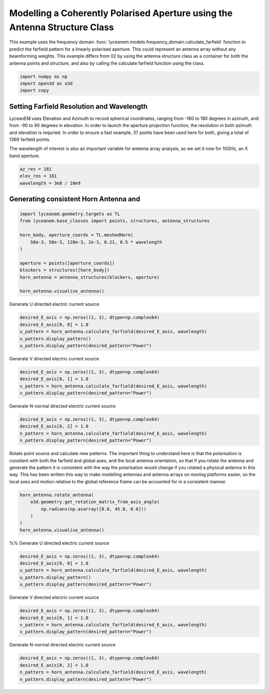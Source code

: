 
.. DO NOT EDIT.
.. THIS FILE WAS AUTOMATICALLY GENERATED BY SPHINX-GALLERY.
.. TO MAKE CHANGES, EDIT THE SOURCE PYTHON FILE:
.. "auto_examples/07_aperture_farfield_polarisation.py"
.. LINE NUMBERS ARE GIVEN BELOW.

.. only:: html

    .. note::
        :class: sphx-glr-download-link-note

        Click :ref:`here <sphx_glr_download_auto_examples_07_aperture_farfield_polarisation.py>`
        to download the full example code

.. rst-class:: sphx-glr-example-title

.. _sphx_glr_auto_examples_07_aperture_farfield_polarisation.py:


Modelling a Coherently Polarised Aperture using the Antenna Structure Class
============================================================================

This example uses the frequency domain :func:`lyceanem.models.frequency_domain.calculate_farfield` function to predict
the farfield pattern for a linearly polarised aperture. This could represent an antenna array without any beamforming
weights. This example differs from 02 by using the antenna structure class as a container for both the antenna points and structure, and also by calling the calculate farfield function using the class.

.. GENERATED FROM PYTHON SOURCE LINES 13-17

.. code-block:: default

    import numpy as np
    import open3d as o3d
    import copy








.. GENERATED FROM PYTHON SOURCE LINES 18-27

Setting Farfield Resolution and Wavelength
-------------------------------------------
LyceanEM uses Elevation and Azimuth to record spherical coordinates, ranging from -180 to 180 degrees in azimuth,
and from -90 to 90 degrees in elevation. In order to launch the aperture projection function, the resolution in
both azimuth and elevation is requried.
In order to ensure a fast example, 37 points have been used here for both, giving a total of 1369 farfield points.

The wavelength of interest is also an important variable for antenna array analysis, so we set it now for 10GHz,
an X band aperture.

.. GENERATED FROM PYTHON SOURCE LINES 27-32

.. code-block:: default


    az_res = 181
    elev_res = 181
    wavelength = 3e8 / 10e9








.. GENERATED FROM PYTHON SOURCE LINES 33-35

Generating consistent Horn Antenna and
-------------------------------------------

.. GENERATED FROM PYTHON SOURCE LINES 35-48

.. code-block:: default


    import lyceanem.geometry.targets as TL
    from lyceanem.base_classes import points, structures, antenna_structures

    horn_body, aperture_coords = TL.meshedHorn(
        58e-3, 58e-3, 128e-3, 2e-3, 0.21, 0.5 * wavelength
    )

    aperture = points([aperture_coords])
    blockers = structures([horn_body])
    horn_antenna = antenna_structures(blockers, aperture)

    horn_antenna.visualise_antenna()







.. GENERATED FROM PYTHON SOURCE LINES 49-50

.. image:: ../auto_examples/images/07_aperture_open3d.png

.. GENERATED FROM PYTHON SOURCE LINES 52-54

Generate U directed electric current source


.. GENERATED FROM PYTHON SOURCE LINES 54-62

.. code-block:: default


    desired_E_axis = np.zeros((1, 3), dtype=np.complex64)
    desired_E_axis[0, 0] = 1.0
    u_pattern = horn_antenna.calculate_farfield(desired_E_axis, wavelength)
    u_pattern.display_pattern()
    u_pattern.display_pattern(desired_pattern="Power")





.. rst-class:: sphx-glr-horizontal


    *

      .. image-sg:: /auto_examples/images/sphx_glr_07_aperture_farfield_polarisation_001.png
         :alt: Etheta
         :srcset: /auto_examples/images/sphx_glr_07_aperture_farfield_polarisation_001.png
         :class: sphx-glr-multi-img

    *

      .. image-sg:: /auto_examples/images/sphx_glr_07_aperture_farfield_polarisation_002.png
         :alt: Ephi
         :srcset: /auto_examples/images/sphx_glr_07_aperture_farfield_polarisation_002.png
         :class: sphx-glr-multi-img

    *

      .. image-sg:: /auto_examples/images/sphx_glr_07_aperture_farfield_polarisation_003.png
         :alt: Power Pattern
         :srcset: /auto_examples/images/sphx_glr_07_aperture_farfield_polarisation_003.png
         :class: sphx-glr-multi-img


.. rst-class:: sphx-glr-script-out

 Out:

 .. code-block:: none

    /home/timtitan/anaconda3/envs/EMDevelopment/lib/python3.8/site-packages/numba/cuda/cudadrv/devicearray.py:885: NumbaPerformanceWarning: Host array used in CUDA kernel will incur copy overhead to/from device.
      warn(NumbaPerformanceWarning(msg))
    /home/timtitan/Documents/10-19-Research-Projects/14-Electromagnetics-Modelling/14.04-Python-Development/LyceanEM/lyceanem/electromagnetics/beamforming.py:1083: RuntimeWarning: divide by zero encountered in log10
      logdata = 20 * np.log10(data)




.. GENERATED FROM PYTHON SOURCE LINES 63-65

Generate V directed electric current source


.. GENERATED FROM PYTHON SOURCE LINES 65-72

.. code-block:: default


    desired_E_axis = np.zeros((1, 3), dtype=np.complex64)
    desired_E_axis[0, 1] = 1.0
    v_pattern = horn_antenna.calculate_farfield(desired_E_axis, wavelength)
    v_pattern.display_pattern(desired_pattern="Power")





.. image-sg:: /auto_examples/images/sphx_glr_07_aperture_farfield_polarisation_004.png
   :alt: Power Pattern
   :srcset: /auto_examples/images/sphx_glr_07_aperture_farfield_polarisation_004.png
   :class: sphx-glr-single-img


.. rst-class:: sphx-glr-script-out

 Out:

 .. code-block:: none

    /home/timtitan/anaconda3/envs/EMDevelopment/lib/python3.8/site-packages/numba/cuda/cudadrv/devicearray.py:885: NumbaPerformanceWarning: Host array used in CUDA kernel will incur copy overhead to/from device.
      warn(NumbaPerformanceWarning(msg))
    /home/timtitan/Documents/10-19-Research-Projects/14-Electromagnetics-Modelling/14.04-Python-Development/LyceanEM/lyceanem/electromagnetics/beamforming.py:1083: RuntimeWarning: divide by zero encountered in log10
      logdata = 20 * np.log10(data)




.. GENERATED FROM PYTHON SOURCE LINES 73-75

Generate N-normal directed electric current source


.. GENERATED FROM PYTHON SOURCE LINES 75-82

.. code-block:: default


    desired_E_axis = np.zeros((1, 3), dtype=np.complex64)
    desired_E_axis[0, 2] = 1.0
    n_pattern = horn_antenna.calculate_farfield(desired_E_axis, wavelength)
    n_pattern.display_pattern(desired_pattern="Power")





.. image-sg:: /auto_examples/images/sphx_glr_07_aperture_farfield_polarisation_005.png
   :alt: Power Pattern
   :srcset: /auto_examples/images/sphx_glr_07_aperture_farfield_polarisation_005.png
   :class: sphx-glr-single-img


.. rst-class:: sphx-glr-script-out

 Out:

 .. code-block:: none

    /home/timtitan/anaconda3/envs/EMDevelopment/lib/python3.8/site-packages/numba/cuda/cudadrv/devicearray.py:885: NumbaPerformanceWarning: Host array used in CUDA kernel will incur copy overhead to/from device.
      warn(NumbaPerformanceWarning(msg))
    /home/timtitan/Documents/10-19-Research-Projects/14-Electromagnetics-Modelling/14.04-Python-Development/LyceanEM/lyceanem/electromagnetics/beamforming.py:1083: RuntimeWarning: divide by zero encountered in log10
      logdata = 20 * np.log10(data)




.. GENERATED FROM PYTHON SOURCE LINES 83-85

Rotate point source and calculate new patterns. The important thing to understand here is that the polarisation is consitent with both the farfield and global axes, and the local antenna orientation, so that if you rotate the antenna and generate the pattern it is consistent with the way the polarisation would change if you rotated a physical antenna in this way. This has been written this way to make modelling antennas and antenna arrays on moving platforms easier, so the local axes and motion relative to the global reference frame can be accounted for in a consistent manner.


.. GENERATED FROM PYTHON SOURCE LINES 85-92

.. code-block:: default


    horn_antenna.rotate_antenna(
        o3d.geometry.get_rotation_matrix_from_axis_angle(
            np.radians(np.asarray([0.0, 45.0, 0.0]))
        )
    )
    horn_antenna.visualise_antenna()







.. GENERATED FROM PYTHON SOURCE LINES 93-97

.. image:: ../auto_examples/images/07_aperture_rotated_open3d.png
%%
Generate U directed electric current source


.. GENERATED FROM PYTHON SOURCE LINES 97-105

.. code-block:: default


    desired_E_axis = np.zeros((1, 3), dtype=np.complex64)
    desired_E_axis[0, 0] = 1.0
    u_pattern = horn_antenna.calculate_farfield(desired_E_axis, wavelength)
    u_pattern.display_pattern()
    u_pattern.display_pattern(desired_pattern="Power")





.. rst-class:: sphx-glr-horizontal


    *

      .. image-sg:: /auto_examples/images/sphx_glr_07_aperture_farfield_polarisation_006.png
         :alt: Etheta
         :srcset: /auto_examples/images/sphx_glr_07_aperture_farfield_polarisation_006.png
         :class: sphx-glr-multi-img

    *

      .. image-sg:: /auto_examples/images/sphx_glr_07_aperture_farfield_polarisation_007.png
         :alt: Ephi
         :srcset: /auto_examples/images/sphx_glr_07_aperture_farfield_polarisation_007.png
         :class: sphx-glr-multi-img

    *

      .. image-sg:: /auto_examples/images/sphx_glr_07_aperture_farfield_polarisation_008.png
         :alt: Power Pattern
         :srcset: /auto_examples/images/sphx_glr_07_aperture_farfield_polarisation_008.png
         :class: sphx-glr-multi-img


.. rst-class:: sphx-glr-script-out

 Out:

 .. code-block:: none

    /home/timtitan/anaconda3/envs/EMDevelopment/lib/python3.8/site-packages/numba/cuda/cudadrv/devicearray.py:885: NumbaPerformanceWarning: Host array used in CUDA kernel will incur copy overhead to/from device.
      warn(NumbaPerformanceWarning(msg))
    /home/timtitan/Documents/10-19-Research-Projects/14-Electromagnetics-Modelling/14.04-Python-Development/LyceanEM/lyceanem/electromagnetics/beamforming.py:1083: RuntimeWarning: divide by zero encountered in log10
      logdata = 20 * np.log10(data)




.. GENERATED FROM PYTHON SOURCE LINES 106-108

Generate V directed electric current source


.. GENERATED FROM PYTHON SOURCE LINES 108-115

.. code-block:: default


    desired_E_axis = np.zeros((1, 3), dtype=np.complex64)
    desired_E_axis[0, 1] = 1.0
    v_pattern = horn_antenna.calculate_farfield(desired_E_axis, wavelength)
    v_pattern.display_pattern(desired_pattern="Power")





.. image-sg:: /auto_examples/images/sphx_glr_07_aperture_farfield_polarisation_009.png
   :alt: Power Pattern
   :srcset: /auto_examples/images/sphx_glr_07_aperture_farfield_polarisation_009.png
   :class: sphx-glr-single-img


.. rst-class:: sphx-glr-script-out

 Out:

 .. code-block:: none

    /home/timtitan/anaconda3/envs/EMDevelopment/lib/python3.8/site-packages/numba/cuda/cudadrv/devicearray.py:885: NumbaPerformanceWarning: Host array used in CUDA kernel will incur copy overhead to/from device.
      warn(NumbaPerformanceWarning(msg))
    /home/timtitan/Documents/10-19-Research-Projects/14-Electromagnetics-Modelling/14.04-Python-Development/LyceanEM/lyceanem/electromagnetics/beamforming.py:1083: RuntimeWarning: divide by zero encountered in log10
      logdata = 20 * np.log10(data)




.. GENERATED FROM PYTHON SOURCE LINES 116-118

Generate N-normal directed electric current source


.. GENERATED FROM PYTHON SOURCE LINES 118-123

.. code-block:: default


    desired_E_axis = np.zeros((1, 3), dtype=np.complex64)
    desired_E_axis[0, 2] = 1.0
    n_pattern = horn_antenna.calculate_farfield(desired_E_axis, wavelength)
    n_pattern.display_pattern(desired_pattern="Power")



.. image-sg:: /auto_examples/images/sphx_glr_07_aperture_farfield_polarisation_010.png
   :alt: Power Pattern
   :srcset: /auto_examples/images/sphx_glr_07_aperture_farfield_polarisation_010.png
   :class: sphx-glr-single-img


.. rst-class:: sphx-glr-script-out

 Out:

 .. code-block:: none

    /home/timtitan/anaconda3/envs/EMDevelopment/lib/python3.8/site-packages/numba/cuda/cudadrv/devicearray.py:885: NumbaPerformanceWarning: Host array used in CUDA kernel will incur copy overhead to/from device.
      warn(NumbaPerformanceWarning(msg))
    /home/timtitan/Documents/10-19-Research-Projects/14-Electromagnetics-Modelling/14.04-Python-Development/LyceanEM/lyceanem/electromagnetics/beamforming.py:1083: RuntimeWarning: divide by zero encountered in log10
      logdata = 20 * np.log10(data)





.. rst-class:: sphx-glr-timing

   **Total running time of the script:** ( 0 minutes  52.698 seconds)


.. _sphx_glr_download_auto_examples_07_aperture_farfield_polarisation.py:


.. only :: html

 .. container:: sphx-glr-footer
    :class: sphx-glr-footer-example



  .. container:: sphx-glr-download sphx-glr-download-python

     :download:`Download Python source code: 07_aperture_farfield_polarisation.py <07_aperture_farfield_polarisation.py>`



  .. container:: sphx-glr-download sphx-glr-download-jupyter

     :download:`Download Jupyter notebook: 07_aperture_farfield_polarisation.ipynb <07_aperture_farfield_polarisation.ipynb>`


.. only:: html

 .. rst-class:: sphx-glr-signature

    `Gallery generated by Sphinx-Gallery <https://sphinx-gallery.github.io>`_
